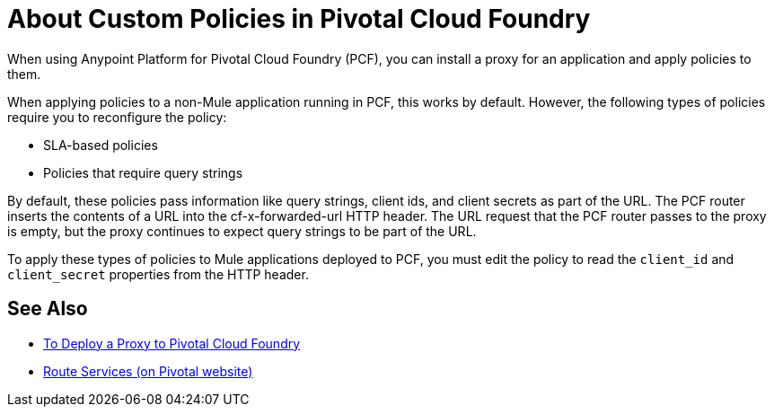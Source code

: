 = About Custom Policies in Pivotal Cloud Foundry

When using Anypoint Platform for Pivotal Cloud Foundry (PCF), you can install a proxy for an application and apply policies to them. 

When applying policies to a non-Mule application running in PCF, this works by default. However, the following types of policies require you to reconfigure the policy:

* SLA-based policies
* Policies that require query strings

By default, these policies pass information like query strings, client ids, and client secrets as part of the URL. The PCF router inserts the contents of a URL into the cf-x-forwarded-url HTTP header. The URL request that the PCF router passes to the proxy is empty, but the proxy continues to expect query strings to be part of the URL.

To apply these types of policies to Mule applications deployed to PCF, you must edit the policy to read the `client_id` and `client_secret` properties from the HTTP header. 

== See Also

* link:proxy-depl-pcf[To Deploy a Proxy to Pivotal Cloud Foundry]
* link:https://docs.pivotal.io/pivotalcf/1-10/services/route-services.html[Route Services (on Pivotal website)]